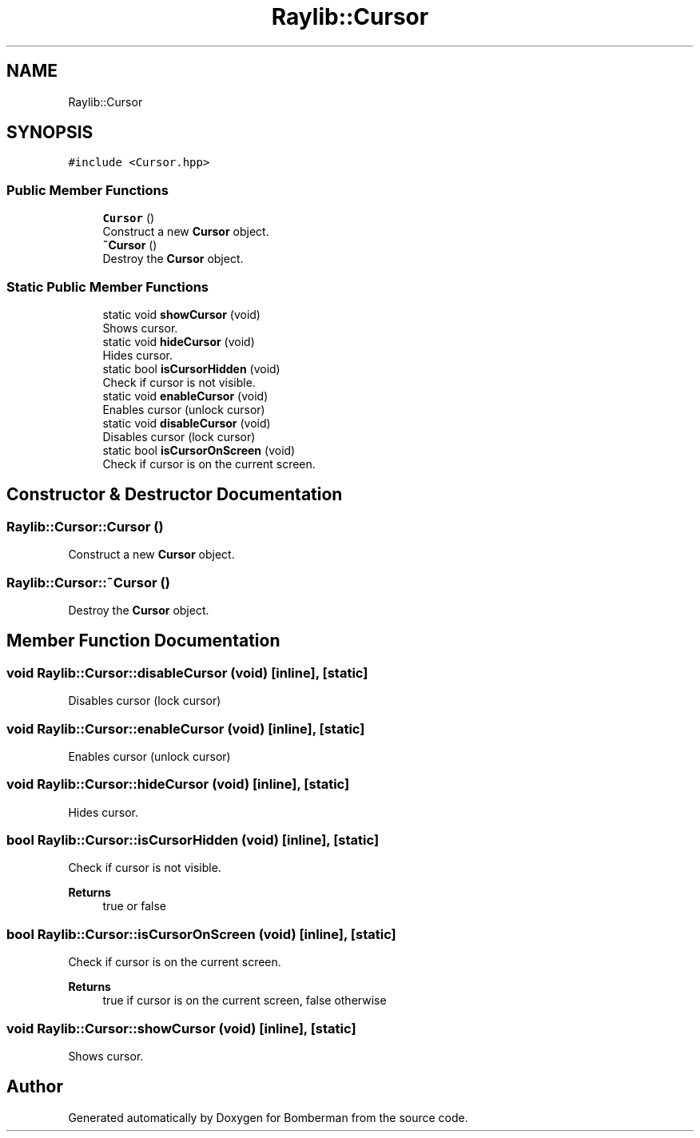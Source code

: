 .TH "Raylib::Cursor" 3 "Mon Jun 21 2021" "Version 2.0" "Bomberman" \" -*- nroff -*-
.ad l
.nh
.SH NAME
Raylib::Cursor
.SH SYNOPSIS
.br
.PP
.PP
\fC#include <Cursor\&.hpp>\fP
.SS "Public Member Functions"

.in +1c
.ti -1c
.RI "\fBCursor\fP ()"
.br
.RI "Construct a new \fBCursor\fP object\&. "
.ti -1c
.RI "\fB~Cursor\fP ()"
.br
.RI "Destroy the \fBCursor\fP object\&. "
.in -1c
.SS "Static Public Member Functions"

.in +1c
.ti -1c
.RI "static void \fBshowCursor\fP (void)"
.br
.RI "Shows cursor\&. "
.ti -1c
.RI "static void \fBhideCursor\fP (void)"
.br
.RI "Hides cursor\&. "
.ti -1c
.RI "static bool \fBisCursorHidden\fP (void)"
.br
.RI "Check if cursor is not visible\&. "
.ti -1c
.RI "static void \fBenableCursor\fP (void)"
.br
.RI "Enables cursor (unlock cursor) "
.ti -1c
.RI "static void \fBdisableCursor\fP (void)"
.br
.RI "Disables cursor (lock cursor) "
.ti -1c
.RI "static bool \fBisCursorOnScreen\fP (void)"
.br
.RI "Check if cursor is on the current screen\&. "
.in -1c
.SH "Constructor & Destructor Documentation"
.PP 
.SS "Raylib::Cursor::Cursor ()"

.PP
Construct a new \fBCursor\fP object\&. 
.SS "Raylib::Cursor::~Cursor ()"

.PP
Destroy the \fBCursor\fP object\&. 
.SH "Member Function Documentation"
.PP 
.SS "void Raylib::Cursor::disableCursor (void)\fC [inline]\fP, \fC [static]\fP"

.PP
Disables cursor (lock cursor) 
.SS "void Raylib::Cursor::enableCursor (void)\fC [inline]\fP, \fC [static]\fP"

.PP
Enables cursor (unlock cursor) 
.SS "void Raylib::Cursor::hideCursor (void)\fC [inline]\fP, \fC [static]\fP"

.PP
Hides cursor\&. 
.SS "bool Raylib::Cursor::isCursorHidden (void)\fC [inline]\fP, \fC [static]\fP"

.PP
Check if cursor is not visible\&. 
.PP
\fBReturns\fP
.RS 4
true or false 
.RE
.PP

.SS "bool Raylib::Cursor::isCursorOnScreen (void)\fC [inline]\fP, \fC [static]\fP"

.PP
Check if cursor is on the current screen\&. 
.PP
\fBReturns\fP
.RS 4
true if cursor is on the current screen, false otherwise 
.RE
.PP

.SS "void Raylib::Cursor::showCursor (void)\fC [inline]\fP, \fC [static]\fP"

.PP
Shows cursor\&. 

.SH "Author"
.PP 
Generated automatically by Doxygen for Bomberman from the source code\&.
